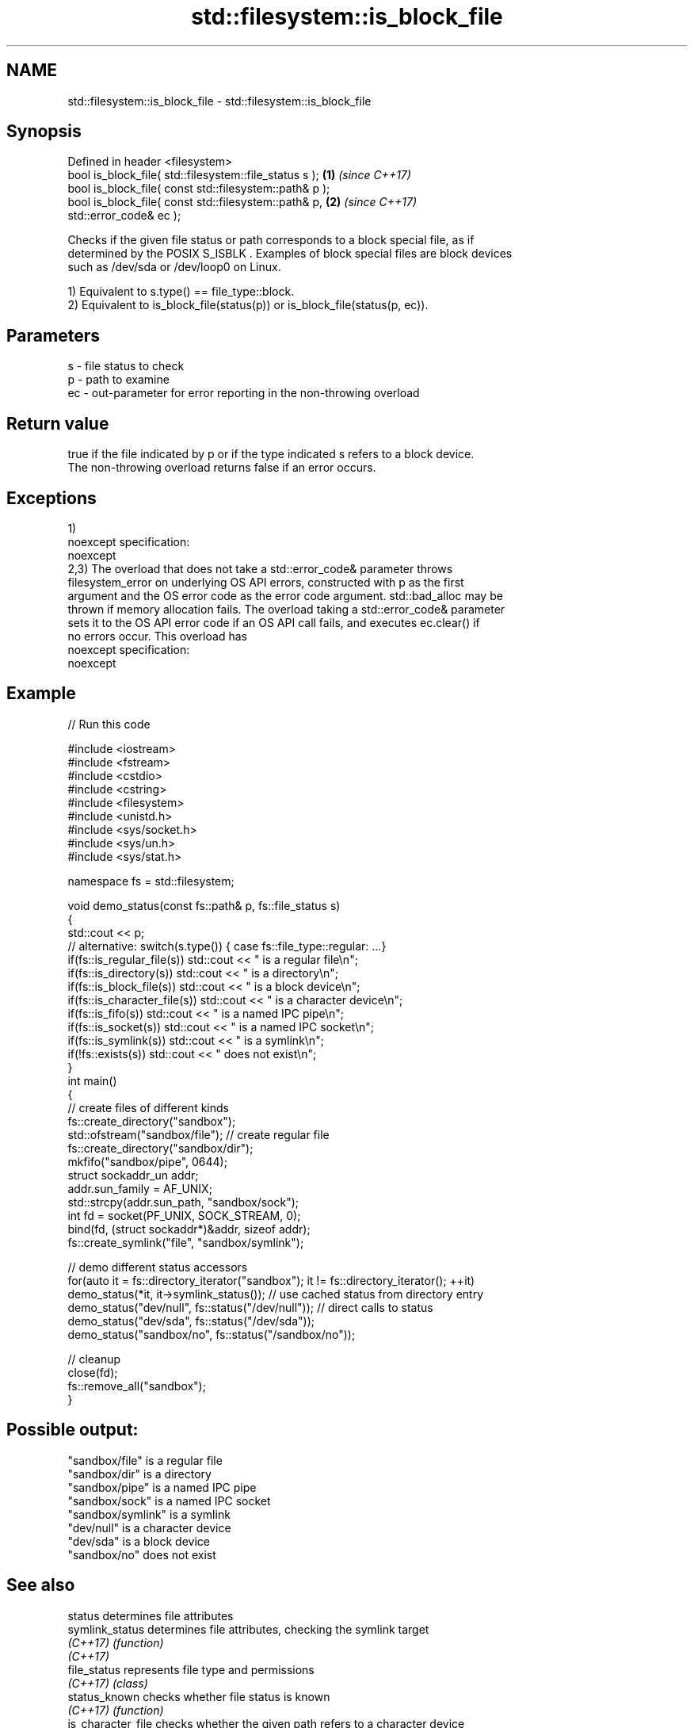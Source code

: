 .TH std::filesystem::is_block_file 3 "Nov 16 2016" "2.1 | http://cppreference.com" "C++ Standard Libary"
.SH NAME
std::filesystem::is_block_file \- std::filesystem::is_block_file

.SH Synopsis
   Defined in header <filesystem>
   bool is_block_file( std::filesystem::file_status s );              \fB(1)\fP \fI(since C++17)\fP
   bool is_block_file( const std::filesystem::path& p );
   bool is_block_file( const std::filesystem::path& p,                \fB(2)\fP \fI(since C++17)\fP
   std::error_code& ec );

   Checks if the given file status or path corresponds to a block special file, as if
   determined by the POSIX S_ISBLK . Examples of block special files are block devices
   such as /dev/sda or /dev/loop0 on Linux.

   1) Equivalent to s.type() == file_type::block.
   2) Equivalent to is_block_file(status(p)) or is_block_file(status(p, ec)).

.SH Parameters

   s  - file status to check
   p  - path to examine
   ec - out-parameter for error reporting in the non-throwing overload

.SH Return value

   true if the file indicated by p or if the type indicated s refers to a block device.
   The non-throwing overload returns false if an error occurs.

.SH Exceptions

   1)
   noexcept specification:
   noexcept
   2,3) The overload that does not take a std::error_code& parameter throws
   filesystem_error on underlying OS API errors, constructed with p as the first
   argument and the OS error code as the error code argument. std::bad_alloc may be
   thrown if memory allocation fails. The overload taking a std::error_code& parameter
   sets it to the OS API error code if an OS API call fails, and executes ec.clear() if
   no errors occur. This overload has
   noexcept specification:
   noexcept

.SH Example

   
// Run this code

 #include <iostream>
 #include <fstream>
 #include <cstdio>
 #include <cstring>
 #include <filesystem>
 #include <unistd.h>
 #include <sys/socket.h>
 #include <sys/un.h>
 #include <sys/stat.h>

 namespace fs = std::filesystem;

 void demo_status(const fs::path& p, fs::file_status s)
 {
     std::cout << p;
     // alternative: switch(s.type()) { case fs::file_type::regular: ...}
     if(fs::is_regular_file(s)) std::cout << " is a regular file\\n";
     if(fs::is_directory(s)) std::cout << " is a directory\\n";
     if(fs::is_block_file(s)) std::cout << " is a block device\\n";
     if(fs::is_character_file(s)) std::cout << " is a character device\\n";
     if(fs::is_fifo(s)) std::cout << " is a named IPC pipe\\n";
     if(fs::is_socket(s)) std::cout << " is a named IPC socket\\n";
     if(fs::is_symlink(s)) std::cout << " is a symlink\\n";
     if(!fs::exists(s)) std::cout << " does not exist\\n";
 }
 int main()
 {
     // create files of different kinds
     fs::create_directory("sandbox");
     std::ofstream("sandbox/file"); // create regular file
     fs::create_directory("sandbox/dir");
     mkfifo("sandbox/pipe", 0644);
     struct sockaddr_un addr;
     addr.sun_family = AF_UNIX;
     std::strcpy(addr.sun_path, "sandbox/sock");
     int fd = socket(PF_UNIX, SOCK_STREAM, 0);
     bind(fd, (struct sockaddr*)&addr, sizeof addr);
     fs::create_symlink("file", "sandbox/symlink");

     // demo different status accessors
     for(auto it = fs::directory_iterator("sandbox"); it != fs::directory_iterator(); ++it)
         demo_status(*it, it->symlink_status()); // use cached status from directory entry
     demo_status("dev/null", fs::status("/dev/null")); // direct calls to status
     demo_status("dev/sda", fs::status("/dev/sda"));
     demo_status("sandbox/no", fs::status("/sandbox/no"));

     // cleanup
     close(fd);
     fs::remove_all("sandbox");
 }

.SH Possible output:

 "sandbox/file" is a regular file
 "sandbox/dir" is a directory
 "sandbox/pipe" is a named IPC pipe
 "sandbox/sock" is a named IPC socket
 "sandbox/symlink" is a symlink
 "dev/null" is a character device
 "dev/sda" is a block device
 "sandbox/no" does not exist

.SH See also

   status            determines file attributes
   symlink_status    determines file attributes, checking the symlink target
   \fI(C++17)\fP           \fI(function)\fP
   \fI(C++17)\fP
   file_status       represents file type and permissions
   \fI(C++17)\fP           \fI(class)\fP
   status_known      checks whether file status is known
   \fI(C++17)\fP           \fI(function)\fP
   is_character_file checks whether the given path refers to a character device
   \fI(C++17)\fP           \fI(function)\fP
   is_directory      checks whether the given path refers to a directory
   \fI(C++17)\fP           \fI(function)\fP
   is_fifo           checks whether the given path refers to a named pipe
   \fI(C++17)\fP           \fI(function)\fP
   is_other          checks whether the argument refers to an other file
   \fI(C++17)\fP           \fI(function)\fP
   is_regular_file   checks whether the argument refers to a regular file
   \fI(C++17)\fP           \fI(function)\fP
   is_socket         checks whether the argument refers to a named IPC socket
   \fI(C++17)\fP           \fI(function)\fP
   is_symlink        checks whether the argument refers to a symbolic link
   \fI(C++17)\fP           \fI(function)\fP
   exists            checks whether path refers to existing file system object
   \fI(C++17)\fP           \fI(function)\fP
   status            status of the file designated by this directory entry
   symlink_status    symlink_status of the file designated by this directory entry
                     \fI(public member function of std::filesystem::directory_entry)\fP

.SH Category:

     * unconditionally noexcept
